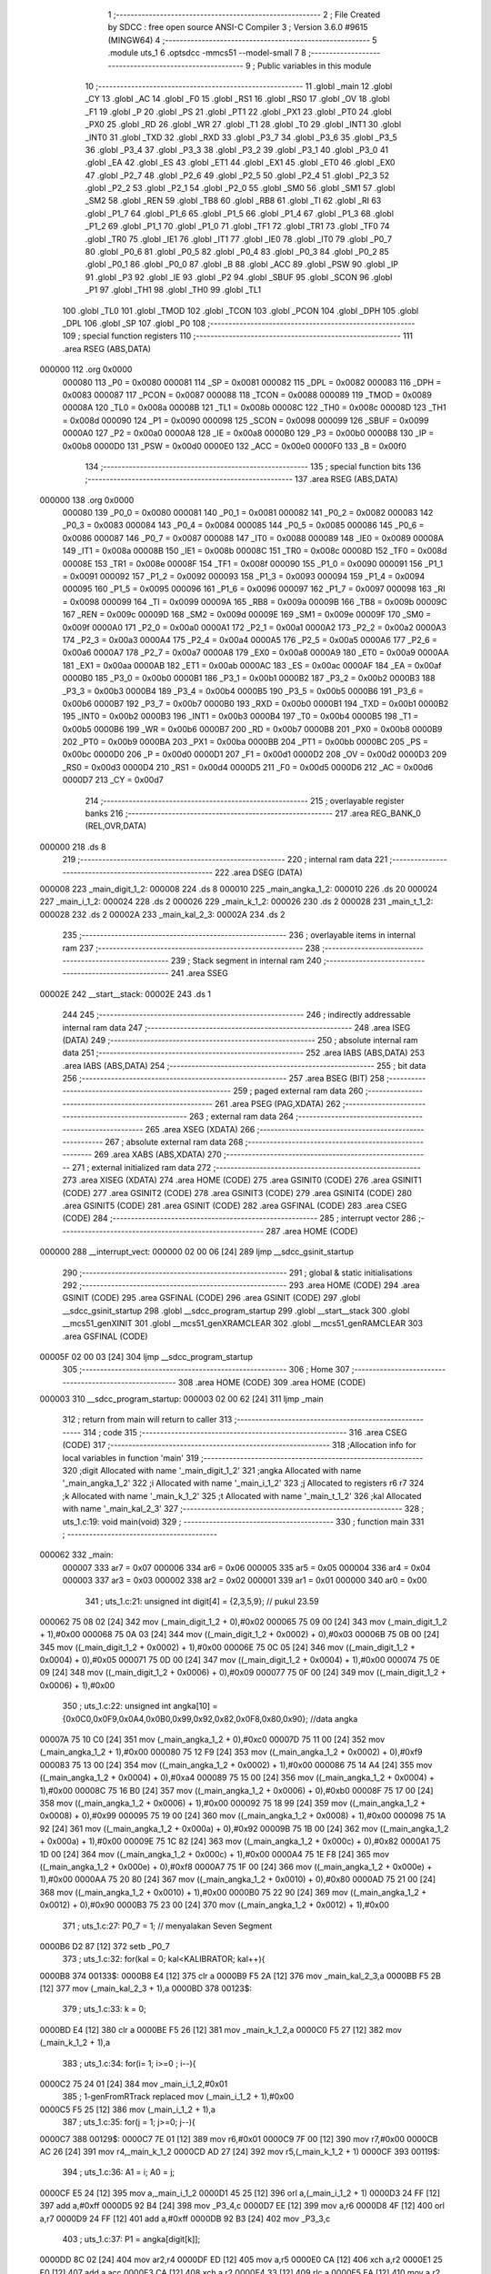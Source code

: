                                       1 ;--------------------------------------------------------
                                      2 ; File Created by SDCC : free open source ANSI-C Compiler
                                      3 ; Version 3.6.0 #9615 (MINGW64)
                                      4 ;--------------------------------------------------------
                                      5 	.module uts_1
                                      6 	.optsdcc -mmcs51 --model-small
                                      7 	
                                      8 ;--------------------------------------------------------
                                      9 ; Public variables in this module
                                     10 ;--------------------------------------------------------
                                     11 	.globl _main
                                     12 	.globl _CY
                                     13 	.globl _AC
                                     14 	.globl _F0
                                     15 	.globl _RS1
                                     16 	.globl _RS0
                                     17 	.globl _OV
                                     18 	.globl _F1
                                     19 	.globl _P
                                     20 	.globl _PS
                                     21 	.globl _PT1
                                     22 	.globl _PX1
                                     23 	.globl _PT0
                                     24 	.globl _PX0
                                     25 	.globl _RD
                                     26 	.globl _WR
                                     27 	.globl _T1
                                     28 	.globl _T0
                                     29 	.globl _INT1
                                     30 	.globl _INT0
                                     31 	.globl _TXD
                                     32 	.globl _RXD
                                     33 	.globl _P3_7
                                     34 	.globl _P3_6
                                     35 	.globl _P3_5
                                     36 	.globl _P3_4
                                     37 	.globl _P3_3
                                     38 	.globl _P3_2
                                     39 	.globl _P3_1
                                     40 	.globl _P3_0
                                     41 	.globl _EA
                                     42 	.globl _ES
                                     43 	.globl _ET1
                                     44 	.globl _EX1
                                     45 	.globl _ET0
                                     46 	.globl _EX0
                                     47 	.globl _P2_7
                                     48 	.globl _P2_6
                                     49 	.globl _P2_5
                                     50 	.globl _P2_4
                                     51 	.globl _P2_3
                                     52 	.globl _P2_2
                                     53 	.globl _P2_1
                                     54 	.globl _P2_0
                                     55 	.globl _SM0
                                     56 	.globl _SM1
                                     57 	.globl _SM2
                                     58 	.globl _REN
                                     59 	.globl _TB8
                                     60 	.globl _RB8
                                     61 	.globl _TI
                                     62 	.globl _RI
                                     63 	.globl _P1_7
                                     64 	.globl _P1_6
                                     65 	.globl _P1_5
                                     66 	.globl _P1_4
                                     67 	.globl _P1_3
                                     68 	.globl _P1_2
                                     69 	.globl _P1_1
                                     70 	.globl _P1_0
                                     71 	.globl _TF1
                                     72 	.globl _TR1
                                     73 	.globl _TF0
                                     74 	.globl _TR0
                                     75 	.globl _IE1
                                     76 	.globl _IT1
                                     77 	.globl _IE0
                                     78 	.globl _IT0
                                     79 	.globl _P0_7
                                     80 	.globl _P0_6
                                     81 	.globl _P0_5
                                     82 	.globl _P0_4
                                     83 	.globl _P0_3
                                     84 	.globl _P0_2
                                     85 	.globl _P0_1
                                     86 	.globl _P0_0
                                     87 	.globl _B
                                     88 	.globl _ACC
                                     89 	.globl _PSW
                                     90 	.globl _IP
                                     91 	.globl _P3
                                     92 	.globl _IE
                                     93 	.globl _P2
                                     94 	.globl _SBUF
                                     95 	.globl _SCON
                                     96 	.globl _P1
                                     97 	.globl _TH1
                                     98 	.globl _TH0
                                     99 	.globl _TL1
                                    100 	.globl _TL0
                                    101 	.globl _TMOD
                                    102 	.globl _TCON
                                    103 	.globl _PCON
                                    104 	.globl _DPH
                                    105 	.globl _DPL
                                    106 	.globl _SP
                                    107 	.globl _P0
                                    108 ;--------------------------------------------------------
                                    109 ; special function registers
                                    110 ;--------------------------------------------------------
                                    111 	.area RSEG    (ABS,DATA)
      000000                        112 	.org 0x0000
                           000080   113 _P0	=	0x0080
                           000081   114 _SP	=	0x0081
                           000082   115 _DPL	=	0x0082
                           000083   116 _DPH	=	0x0083
                           000087   117 _PCON	=	0x0087
                           000088   118 _TCON	=	0x0088
                           000089   119 _TMOD	=	0x0089
                           00008A   120 _TL0	=	0x008a
                           00008B   121 _TL1	=	0x008b
                           00008C   122 _TH0	=	0x008c
                           00008D   123 _TH1	=	0x008d
                           000090   124 _P1	=	0x0090
                           000098   125 _SCON	=	0x0098
                           000099   126 _SBUF	=	0x0099
                           0000A0   127 _P2	=	0x00a0
                           0000A8   128 _IE	=	0x00a8
                           0000B0   129 _P3	=	0x00b0
                           0000B8   130 _IP	=	0x00b8
                           0000D0   131 _PSW	=	0x00d0
                           0000E0   132 _ACC	=	0x00e0
                           0000F0   133 _B	=	0x00f0
                                    134 ;--------------------------------------------------------
                                    135 ; special function bits
                                    136 ;--------------------------------------------------------
                                    137 	.area RSEG    (ABS,DATA)
      000000                        138 	.org 0x0000
                           000080   139 _P0_0	=	0x0080
                           000081   140 _P0_1	=	0x0081
                           000082   141 _P0_2	=	0x0082
                           000083   142 _P0_3	=	0x0083
                           000084   143 _P0_4	=	0x0084
                           000085   144 _P0_5	=	0x0085
                           000086   145 _P0_6	=	0x0086
                           000087   146 _P0_7	=	0x0087
                           000088   147 _IT0	=	0x0088
                           000089   148 _IE0	=	0x0089
                           00008A   149 _IT1	=	0x008a
                           00008B   150 _IE1	=	0x008b
                           00008C   151 _TR0	=	0x008c
                           00008D   152 _TF0	=	0x008d
                           00008E   153 _TR1	=	0x008e
                           00008F   154 _TF1	=	0x008f
                           000090   155 _P1_0	=	0x0090
                           000091   156 _P1_1	=	0x0091
                           000092   157 _P1_2	=	0x0092
                           000093   158 _P1_3	=	0x0093
                           000094   159 _P1_4	=	0x0094
                           000095   160 _P1_5	=	0x0095
                           000096   161 _P1_6	=	0x0096
                           000097   162 _P1_7	=	0x0097
                           000098   163 _RI	=	0x0098
                           000099   164 _TI	=	0x0099
                           00009A   165 _RB8	=	0x009a
                           00009B   166 _TB8	=	0x009b
                           00009C   167 _REN	=	0x009c
                           00009D   168 _SM2	=	0x009d
                           00009E   169 _SM1	=	0x009e
                           00009F   170 _SM0	=	0x009f
                           0000A0   171 _P2_0	=	0x00a0
                           0000A1   172 _P2_1	=	0x00a1
                           0000A2   173 _P2_2	=	0x00a2
                           0000A3   174 _P2_3	=	0x00a3
                           0000A4   175 _P2_4	=	0x00a4
                           0000A5   176 _P2_5	=	0x00a5
                           0000A6   177 _P2_6	=	0x00a6
                           0000A7   178 _P2_7	=	0x00a7
                           0000A8   179 _EX0	=	0x00a8
                           0000A9   180 _ET0	=	0x00a9
                           0000AA   181 _EX1	=	0x00aa
                           0000AB   182 _ET1	=	0x00ab
                           0000AC   183 _ES	=	0x00ac
                           0000AF   184 _EA	=	0x00af
                           0000B0   185 _P3_0	=	0x00b0
                           0000B1   186 _P3_1	=	0x00b1
                           0000B2   187 _P3_2	=	0x00b2
                           0000B3   188 _P3_3	=	0x00b3
                           0000B4   189 _P3_4	=	0x00b4
                           0000B5   190 _P3_5	=	0x00b5
                           0000B6   191 _P3_6	=	0x00b6
                           0000B7   192 _P3_7	=	0x00b7
                           0000B0   193 _RXD	=	0x00b0
                           0000B1   194 _TXD	=	0x00b1
                           0000B2   195 _INT0	=	0x00b2
                           0000B3   196 _INT1	=	0x00b3
                           0000B4   197 _T0	=	0x00b4
                           0000B5   198 _T1	=	0x00b5
                           0000B6   199 _WR	=	0x00b6
                           0000B7   200 _RD	=	0x00b7
                           0000B8   201 _PX0	=	0x00b8
                           0000B9   202 _PT0	=	0x00b9
                           0000BA   203 _PX1	=	0x00ba
                           0000BB   204 _PT1	=	0x00bb
                           0000BC   205 _PS	=	0x00bc
                           0000D0   206 _P	=	0x00d0
                           0000D1   207 _F1	=	0x00d1
                           0000D2   208 _OV	=	0x00d2
                           0000D3   209 _RS0	=	0x00d3
                           0000D4   210 _RS1	=	0x00d4
                           0000D5   211 _F0	=	0x00d5
                           0000D6   212 _AC	=	0x00d6
                           0000D7   213 _CY	=	0x00d7
                                    214 ;--------------------------------------------------------
                                    215 ; overlayable register banks
                                    216 ;--------------------------------------------------------
                                    217 	.area REG_BANK_0	(REL,OVR,DATA)
      000000                        218 	.ds 8
                                    219 ;--------------------------------------------------------
                                    220 ; internal ram data
                                    221 ;--------------------------------------------------------
                                    222 	.area DSEG    (DATA)
      000008                        223 _main_digit_1_2:
      000008                        224 	.ds 8
      000010                        225 _main_angka_1_2:
      000010                        226 	.ds 20
      000024                        227 _main_i_1_2:
      000024                        228 	.ds 2
      000026                        229 _main_k_1_2:
      000026                        230 	.ds 2
      000028                        231 _main_t_1_2:
      000028                        232 	.ds 2
      00002A                        233 _main_kal_2_3:
      00002A                        234 	.ds 2
                                    235 ;--------------------------------------------------------
                                    236 ; overlayable items in internal ram 
                                    237 ;--------------------------------------------------------
                                    238 ;--------------------------------------------------------
                                    239 ; Stack segment in internal ram 
                                    240 ;--------------------------------------------------------
                                    241 	.area	SSEG
      00002E                        242 __start__stack:
      00002E                        243 	.ds	1
                                    244 
                                    245 ;--------------------------------------------------------
                                    246 ; indirectly addressable internal ram data
                                    247 ;--------------------------------------------------------
                                    248 	.area ISEG    (DATA)
                                    249 ;--------------------------------------------------------
                                    250 ; absolute internal ram data
                                    251 ;--------------------------------------------------------
                                    252 	.area IABS    (ABS,DATA)
                                    253 	.area IABS    (ABS,DATA)
                                    254 ;--------------------------------------------------------
                                    255 ; bit data
                                    256 ;--------------------------------------------------------
                                    257 	.area BSEG    (BIT)
                                    258 ;--------------------------------------------------------
                                    259 ; paged external ram data
                                    260 ;--------------------------------------------------------
                                    261 	.area PSEG    (PAG,XDATA)
                                    262 ;--------------------------------------------------------
                                    263 ; external ram data
                                    264 ;--------------------------------------------------------
                                    265 	.area XSEG    (XDATA)
                                    266 ;--------------------------------------------------------
                                    267 ; absolute external ram data
                                    268 ;--------------------------------------------------------
                                    269 	.area XABS    (ABS,XDATA)
                                    270 ;--------------------------------------------------------
                                    271 ; external initialized ram data
                                    272 ;--------------------------------------------------------
                                    273 	.area XISEG   (XDATA)
                                    274 	.area HOME    (CODE)
                                    275 	.area GSINIT0 (CODE)
                                    276 	.area GSINIT1 (CODE)
                                    277 	.area GSINIT2 (CODE)
                                    278 	.area GSINIT3 (CODE)
                                    279 	.area GSINIT4 (CODE)
                                    280 	.area GSINIT5 (CODE)
                                    281 	.area GSINIT  (CODE)
                                    282 	.area GSFINAL (CODE)
                                    283 	.area CSEG    (CODE)
                                    284 ;--------------------------------------------------------
                                    285 ; interrupt vector 
                                    286 ;--------------------------------------------------------
                                    287 	.area HOME    (CODE)
      000000                        288 __interrupt_vect:
      000000 02 00 06         [24]  289 	ljmp	__sdcc_gsinit_startup
                                    290 ;--------------------------------------------------------
                                    291 ; global & static initialisations
                                    292 ;--------------------------------------------------------
                                    293 	.area HOME    (CODE)
                                    294 	.area GSINIT  (CODE)
                                    295 	.area GSFINAL (CODE)
                                    296 	.area GSINIT  (CODE)
                                    297 	.globl __sdcc_gsinit_startup
                                    298 	.globl __sdcc_program_startup
                                    299 	.globl __start__stack
                                    300 	.globl __mcs51_genXINIT
                                    301 	.globl __mcs51_genXRAMCLEAR
                                    302 	.globl __mcs51_genRAMCLEAR
                                    303 	.area GSFINAL (CODE)
      00005F 02 00 03         [24]  304 	ljmp	__sdcc_program_startup
                                    305 ;--------------------------------------------------------
                                    306 ; Home
                                    307 ;--------------------------------------------------------
                                    308 	.area HOME    (CODE)
                                    309 	.area HOME    (CODE)
      000003                        310 __sdcc_program_startup:
      000003 02 00 62         [24]  311 	ljmp	_main
                                    312 ;	return from main will return to caller
                                    313 ;--------------------------------------------------------
                                    314 ; code
                                    315 ;--------------------------------------------------------
                                    316 	.area CSEG    (CODE)
                                    317 ;------------------------------------------------------------
                                    318 ;Allocation info for local variables in function 'main'
                                    319 ;------------------------------------------------------------
                                    320 ;digit                     Allocated with name '_main_digit_1_2'
                                    321 ;angka                     Allocated with name '_main_angka_1_2'
                                    322 ;i                         Allocated with name '_main_i_1_2'
                                    323 ;j                         Allocated to registers r6 r7 
                                    324 ;k                         Allocated with name '_main_k_1_2'
                                    325 ;t                         Allocated with name '_main_t_1_2'
                                    326 ;kal                       Allocated with name '_main_kal_2_3'
                                    327 ;------------------------------------------------------------
                                    328 ;	uts_1.c:19: void main(void)
                                    329 ;	-----------------------------------------
                                    330 ;	 function main
                                    331 ;	-----------------------------------------
      000062                        332 _main:
                           000007   333 	ar7 = 0x07
                           000006   334 	ar6 = 0x06
                           000005   335 	ar5 = 0x05
                           000004   336 	ar4 = 0x04
                           000003   337 	ar3 = 0x03
                           000002   338 	ar2 = 0x02
                           000001   339 	ar1 = 0x01
                           000000   340 	ar0 = 0x00
                                    341 ;	uts_1.c:21: unsigned int digit[4]    = {2,3,5,9}; // pukul 23.59
      000062 75 08 02         [24]  342 	mov	(_main_digit_1_2 + 0),#0x02
      000065 75 09 00         [24]  343 	mov	(_main_digit_1_2 + 1),#0x00
      000068 75 0A 03         [24]  344 	mov	((_main_digit_1_2 + 0x0002) + 0),#0x03
      00006B 75 0B 00         [24]  345 	mov	((_main_digit_1_2 + 0x0002) + 1),#0x00
      00006E 75 0C 05         [24]  346 	mov	((_main_digit_1_2 + 0x0004) + 0),#0x05
      000071 75 0D 00         [24]  347 	mov	((_main_digit_1_2 + 0x0004) + 1),#0x00
      000074 75 0E 09         [24]  348 	mov	((_main_digit_1_2 + 0x0006) + 0),#0x09
      000077 75 0F 00         [24]  349 	mov	((_main_digit_1_2 + 0x0006) + 1),#0x00
                                    350 ;	uts_1.c:22: unsigned int angka[10] = {0x0C0,0x0F9,0x0A4,0x0B0,0x99,0x92,0x82,0x0F8,0x80,0x90}; //data angka
      00007A 75 10 C0         [24]  351 	mov	(_main_angka_1_2 + 0),#0xc0
      00007D 75 11 00         [24]  352 	mov	(_main_angka_1_2 + 1),#0x00
      000080 75 12 F9         [24]  353 	mov	((_main_angka_1_2 + 0x0002) + 0),#0xf9
      000083 75 13 00         [24]  354 	mov	((_main_angka_1_2 + 0x0002) + 1),#0x00
      000086 75 14 A4         [24]  355 	mov	((_main_angka_1_2 + 0x0004) + 0),#0xa4
      000089 75 15 00         [24]  356 	mov	((_main_angka_1_2 + 0x0004) + 1),#0x00
      00008C 75 16 B0         [24]  357 	mov	((_main_angka_1_2 + 0x0006) + 0),#0xb0
      00008F 75 17 00         [24]  358 	mov	((_main_angka_1_2 + 0x0006) + 1),#0x00
      000092 75 18 99         [24]  359 	mov	((_main_angka_1_2 + 0x0008) + 0),#0x99
      000095 75 19 00         [24]  360 	mov	((_main_angka_1_2 + 0x0008) + 1),#0x00
      000098 75 1A 92         [24]  361 	mov	((_main_angka_1_2 + 0x000a) + 0),#0x92
      00009B 75 1B 00         [24]  362 	mov	((_main_angka_1_2 + 0x000a) + 1),#0x00
      00009E 75 1C 82         [24]  363 	mov	((_main_angka_1_2 + 0x000c) + 0),#0x82
      0000A1 75 1D 00         [24]  364 	mov	((_main_angka_1_2 + 0x000c) + 1),#0x00
      0000A4 75 1E F8         [24]  365 	mov	((_main_angka_1_2 + 0x000e) + 0),#0xf8
      0000A7 75 1F 00         [24]  366 	mov	((_main_angka_1_2 + 0x000e) + 1),#0x00
      0000AA 75 20 80         [24]  367 	mov	((_main_angka_1_2 + 0x0010) + 0),#0x80
      0000AD 75 21 00         [24]  368 	mov	((_main_angka_1_2 + 0x0010) + 1),#0x00
      0000B0 75 22 90         [24]  369 	mov	((_main_angka_1_2 + 0x0012) + 0),#0x90
      0000B3 75 23 00         [24]  370 	mov	((_main_angka_1_2 + 0x0012) + 1),#0x00
                                    371 ;	uts_1.c:27: P0_7 = 1; // menyalakan Seven Segment
      0000B6 D2 87            [12]  372 	setb	_P0_7
                                    373 ;	uts_1.c:32: for(kal = 0; kal<KALIBRATOR; kal++){
      0000B8                        374 00133$:
      0000B8 E4               [12]  375 	clr	a
      0000B9 F5 2A            [12]  376 	mov	_main_kal_2_3,a
      0000BB F5 2B            [12]  377 	mov	(_main_kal_2_3 + 1),a
      0000BD                        378 00123$:
                                    379 ;	uts_1.c:33: k = 0;
      0000BD E4               [12]  380 	clr	a
      0000BE F5 26            [12]  381 	mov	_main_k_1_2,a
      0000C0 F5 27            [12]  382 	mov	(_main_k_1_2 + 1),a
                                    383 ;	uts_1.c:34: for(i= 1; i>=0 ; i--){
      0000C2 75 24 01         [24]  384 	mov	_main_i_1_2,#0x01
                                    385 ;	1-genFromRTrack replaced	mov	(_main_i_1_2 + 1),#0x00
      0000C5 F5 25            [12]  386 	mov	(_main_i_1_2 + 1),a
                                    387 ;	uts_1.c:35: for(j = 1; j>=0; j--){
      0000C7                        388 00129$:
      0000C7 7E 01            [12]  389 	mov	r6,#0x01
      0000C9 7F 00            [12]  390 	mov	r7,#0x00
      0000CB AC 26            [24]  391 	mov	r4,_main_k_1_2
      0000CD AD 27            [24]  392 	mov	r5,(_main_k_1_2 + 1)
      0000CF                        393 00119$:
                                    394 ;	uts_1.c:36: A1 = i; A0 = j;
      0000CF E5 24            [12]  395 	mov	a,_main_i_1_2
      0000D1 45 25            [12]  396 	orl	a,(_main_i_1_2 + 1)
      0000D3 24 FF            [12]  397 	add	a,#0xff
      0000D5 92 B4            [24]  398 	mov	_P3_4,c
      0000D7 EE               [12]  399 	mov	a,r6
      0000D8 4F               [12]  400 	orl	a,r7
      0000D9 24 FF            [12]  401 	add	a,#0xff
      0000DB 92 B3            [24]  402 	mov	_P3_3,c
                                    403 ;	uts_1.c:37: P1 = angka[digit[k]];
      0000DD 8C 02            [24]  404 	mov	ar2,r4
      0000DF ED               [12]  405 	mov	a,r5
      0000E0 CA               [12]  406 	xch	a,r2
      0000E1 25 E0            [12]  407 	add	a,acc
      0000E3 CA               [12]  408 	xch	a,r2
      0000E4 33               [12]  409 	rlc	a
      0000E5 EA               [12]  410 	mov	a,r2
      0000E6 24 08            [12]  411 	add	a,#_main_digit_1_2
      0000E8 F9               [12]  412 	mov	r1,a
      0000E9 87 02            [24]  413 	mov	ar2,@r1
      0000EB 09               [12]  414 	inc	r1
      0000EC 87 03            [24]  415 	mov	ar3,@r1
      0000EE 19               [12]  416 	dec	r1
      0000EF EB               [12]  417 	mov	a,r3
      0000F0 CA               [12]  418 	xch	a,r2
      0000F1 25 E0            [12]  419 	add	a,acc
      0000F3 CA               [12]  420 	xch	a,r2
      0000F4 33               [12]  421 	rlc	a
      0000F5 EA               [12]  422 	mov	a,r2
      0000F6 24 10            [12]  423 	add	a,#_main_angka_1_2
      0000F8 F9               [12]  424 	mov	r1,a
      0000F9 87 02            [24]  425 	mov	ar2,@r1
      0000FB 09               [12]  426 	inc	r1
      0000FC 87 03            [24]  427 	mov	ar3,@r1
      0000FE 19               [12]  428 	dec	r1
      0000FF 8A 90            [24]  429 	mov	_P1,r2
                                    430 ;	uts_1.c:38: k++;
      000101 0C               [12]  431 	inc	r4
      000102 BC 00 01         [24]  432 	cjne	r4,#0x00,00169$
      000105 0D               [12]  433 	inc	r5
      000106                        434 00169$:
                                    435 ;	uts_1.c:40: for(t = 0; t<DELAY;t++){
      000106 75 28 0A         [24]  436 	mov	_main_t_1_2,#0x0a
      000109 75 29 00         [24]  437 	mov	(_main_t_1_2 + 1),#0x00
      00010C                        438 00118$:
      00010C E5 28            [12]  439 	mov	a,_main_t_1_2
      00010E 24 FF            [12]  440 	add	a,#0xff
      000110 FA               [12]  441 	mov	r2,a
      000111 E5 29            [12]  442 	mov	a,(_main_t_1_2 + 1)
      000113 34 FF            [12]  443 	addc	a,#0xff
      000115 FB               [12]  444 	mov	r3,a
      000116 8A 28            [24]  445 	mov	_main_t_1_2,r2
      000118 8B 29            [24]  446 	mov	(_main_t_1_2 + 1),r3
      00011A EA               [12]  447 	mov	a,r2
      00011B 4B               [12]  448 	orl	a,r3
      00011C 70 EE            [24]  449 	jnz	00118$
                                    450 ;	uts_1.c:43: P1 = 0xFF; // memadamkan sevent segment sebelum berganti digit.
      00011E 75 90 FF         [24]  451 	mov	_P1,#0xff
                                    452 ;	uts_1.c:35: for(j = 1; j>=0; j--){
      000121 1E               [12]  453 	dec	r6
      000122 BE FF 01         [24]  454 	cjne	r6,#0xff,00171$
      000125 1F               [12]  455 	dec	r7
      000126                        456 00171$:
      000126 EF               [12]  457 	mov	a,r7
      000127 30 E7 A5         [24]  458 	jnb	acc.7,00119$
                                    459 ;	uts_1.c:34: for(i= 1; i>=0 ; i--){
      00012A 8C 26            [24]  460 	mov	_main_k_1_2,r4
      00012C 8D 27            [24]  461 	mov	(_main_k_1_2 + 1),r5
      00012E 15 24            [12]  462 	dec	_main_i_1_2
      000130 74 FF            [12]  463 	mov	a,#0xff
      000132 B5 24 02         [24]  464 	cjne	a,_main_i_1_2,00173$
      000135 15 25            [12]  465 	dec	(_main_i_1_2 + 1)
      000137                        466 00173$:
      000137 E5 25            [12]  467 	mov	a,(_main_i_1_2 + 1)
      000139 30 E7 8B         [24]  468 	jnb	acc.7,00129$
                                    469 ;	uts_1.c:32: for(kal = 0; kal<KALIBRATOR; kal++){
      00013C 05 2A            [12]  470 	inc	_main_kal_2_3
      00013E E4               [12]  471 	clr	a
      00013F B5 2A 02         [24]  472 	cjne	a,_main_kal_2_3,00175$
      000142 05 2B            [12]  473 	inc	(_main_kal_2_3 + 1)
      000144                        474 00175$:
      000144 C3               [12]  475 	clr	c
      000145 E5 2A            [12]  476 	mov	a,_main_kal_2_3
      000147 94 3C            [12]  477 	subb	a,#0x3c
      000149 E5 2B            [12]  478 	mov	a,(_main_kal_2_3 + 1)
      00014B 64 80            [12]  479 	xrl	a,#0x80
      00014D 94 80            [12]  480 	subb	a,#0x80
      00014F 50 03            [24]  481 	jnc	00176$
      000151 02 00 BD         [24]  482 	ljmp	00123$
      000154                        483 00176$:
                                    484 ;	uts_1.c:48: digit[3]++;
      000154 AE 0E            [24]  485 	mov	r6,((_main_digit_1_2 + 0x0006) + 0)
      000156 AF 0F            [24]  486 	mov	r7,((_main_digit_1_2 + 0x0006) + 1)
      000158 0E               [12]  487 	inc	r6
      000159 BE 00 01         [24]  488 	cjne	r6,#0x00,00177$
      00015C 0F               [12]  489 	inc	r7
      00015D                        490 00177$:
      00015D 8E 0E            [24]  491 	mov	((_main_digit_1_2 + 0x0006) + 0),r6
      00015F 8F 0F            [24]  492 	mov	((_main_digit_1_2 + 0x0006) + 1),r7
                                    493 ;	uts_1.c:49: if(digit[3] >= 10){
      000161 C3               [12]  494 	clr	c
      000162 EE               [12]  495 	mov	a,r6
      000163 94 0A            [12]  496 	subb	a,#0x0a
      000165 EF               [12]  497 	mov	a,r7
      000166 94 00            [12]  498 	subb	a,#0x00
      000168 40 12            [24]  499 	jc	00106$
                                    500 ;	uts_1.c:50: digit[3] = 0;
      00016A E4               [12]  501 	clr	a
      00016B F5 0E            [12]  502 	mov	((_main_digit_1_2 + 0x0006) + 0),a
      00016D F5 0F            [12]  503 	mov	((_main_digit_1_2 + 0x0006) + 1),a
                                    504 ;	uts_1.c:51: digit[2]++;
      00016F AE 0C            [24]  505 	mov	r6,((_main_digit_1_2 + 0x0004) + 0)
      000171 AF 0D            [24]  506 	mov	r7,((_main_digit_1_2 + 0x0004) + 1)
      000173 0E               [12]  507 	inc	r6
      000174 BE 00 01         [24]  508 	cjne	r6,#0x00,00179$
      000177 0F               [12]  509 	inc	r7
      000178                        510 00179$:
      000178 8E 0C            [24]  511 	mov	((_main_digit_1_2 + 0x0004) + 0),r6
      00017A 8F 0D            [24]  512 	mov	((_main_digit_1_2 + 0x0004) + 1),r7
      00017C                        513 00106$:
                                    514 ;	uts_1.c:53: if(digit[2] >= 6){
      00017C C3               [12]  515 	clr	c
      00017D E5 0C            [12]  516 	mov	a,(_main_digit_1_2 + 0x0004)
      00017F 94 06            [12]  517 	subb	a,#0x06
      000181 E5 0D            [12]  518 	mov	a,((_main_digit_1_2 + 0x0004) + 1)
      000183 94 00            [12]  519 	subb	a,#0x00
      000185 40 12            [24]  520 	jc	00108$
                                    521 ;	uts_1.c:54: digit[2] = 0;
      000187 E4               [12]  522 	clr	a
      000188 F5 0C            [12]  523 	mov	((_main_digit_1_2 + 0x0004) + 0),a
      00018A F5 0D            [12]  524 	mov	((_main_digit_1_2 + 0x0004) + 1),a
                                    525 ;	uts_1.c:55: digit[1]++;
      00018C AE 0A            [24]  526 	mov	r6,((_main_digit_1_2 + 0x0002) + 0)
      00018E AF 0B            [24]  527 	mov	r7,((_main_digit_1_2 + 0x0002) + 1)
      000190 0E               [12]  528 	inc	r6
      000191 BE 00 01         [24]  529 	cjne	r6,#0x00,00181$
      000194 0F               [12]  530 	inc	r7
      000195                        531 00181$:
      000195 8E 0A            [24]  532 	mov	((_main_digit_1_2 + 0x0002) + 0),r6
      000197 8F 0B            [24]  533 	mov	((_main_digit_1_2 + 0x0002) + 1),r7
      000199                        534 00108$:
                                    535 ;	uts_1.c:57: if(digit[1]>=10){
      000199 C3               [12]  536 	clr	c
      00019A E5 0A            [12]  537 	mov	a,(_main_digit_1_2 + 0x0002)
      00019C 94 0A            [12]  538 	subb	a,#0x0a
      00019E E5 0B            [12]  539 	mov	a,((_main_digit_1_2 + 0x0002) + 1)
      0001A0 94 00            [12]  540 	subb	a,#0x00
      0001A2 40 12            [24]  541 	jc	00110$
                                    542 ;	uts_1.c:58: digit[1]=0;
      0001A4 E4               [12]  543 	clr	a
      0001A5 F5 0A            [12]  544 	mov	((_main_digit_1_2 + 0x0002) + 0),a
      0001A7 F5 0B            [12]  545 	mov	((_main_digit_1_2 + 0x0002) + 1),a
                                    546 ;	uts_1.c:59: digit[0]++;
      0001A9 AE 08            [24]  547 	mov	r6,(_main_digit_1_2 + 0)
      0001AB AF 09            [24]  548 	mov	r7,(_main_digit_1_2 + 1)
      0001AD 0E               [12]  549 	inc	r6
      0001AE BE 00 01         [24]  550 	cjne	r6,#0x00,00183$
      0001B1 0F               [12]  551 	inc	r7
      0001B2                        552 00183$:
      0001B2 8E 08            [24]  553 	mov	(_main_digit_1_2 + 0),r6
      0001B4 8F 09            [24]  554 	mov	(_main_digit_1_2 + 1),r7
      0001B6                        555 00110$:
                                    556 ;	uts_1.c:61: if(digit[0]*10 + digit[1] >= 24){
      0001B6 85 08 2C         [24]  557 	mov	__mulint_PARM_2,(_main_digit_1_2 + 0)
      0001B9 85 09 2D         [24]  558 	mov	(__mulint_PARM_2 + 1),(_main_digit_1_2 + 1)
      0001BC 90 00 0A         [24]  559 	mov	dptr,#0x000a
      0001BF 12 01 E6         [24]  560 	lcall	__mulint
      0001C2 AE 82            [24]  561 	mov	r6,dpl
      0001C4 AF 83            [24]  562 	mov	r7,dph
      0001C6 E5 0A            [12]  563 	mov	a,(_main_digit_1_2 + 0x0002)
      0001C8 2E               [12]  564 	add	a,r6
      0001C9 FE               [12]  565 	mov	r6,a
      0001CA E5 0B            [12]  566 	mov	a,((_main_digit_1_2 + 0x0002) + 1)
      0001CC 3F               [12]  567 	addc	a,r7
      0001CD FF               [12]  568 	mov	r7,a
      0001CE C3               [12]  569 	clr	c
      0001CF EE               [12]  570 	mov	a,r6
      0001D0 94 18            [12]  571 	subb	a,#0x18
      0001D2 EF               [12]  572 	mov	a,r7
      0001D3 94 00            [12]  573 	subb	a,#0x00
      0001D5 50 03            [24]  574 	jnc	00184$
      0001D7 02 00 B8         [24]  575 	ljmp	00133$
      0001DA                        576 00184$:
                                    577 ;	uts_1.c:62: digit[0] = 0;
      0001DA E4               [12]  578 	clr	a
      0001DB F5 08            [12]  579 	mov	(_main_digit_1_2 + 0),a
      0001DD F5 09            [12]  580 	mov	(_main_digit_1_2 + 1),a
                                    581 ;	uts_1.c:63: digit[1] = 0;
      0001DF F5 0A            [12]  582 	mov	((_main_digit_1_2 + 0x0002) + 0),a
      0001E1 F5 0B            [12]  583 	mov	((_main_digit_1_2 + 0x0002) + 1),a
      0001E3 02 00 B8         [24]  584 	ljmp	00133$
                                    585 	.area CSEG    (CODE)
                                    586 	.area CONST   (CODE)
                                    587 	.area XINIT   (CODE)
                                    588 	.area CABS    (ABS,CODE)
